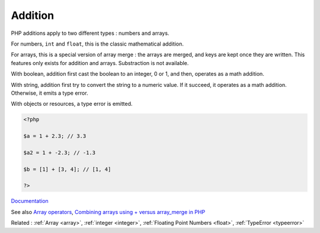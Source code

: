 .. _addition:
.. meta::
	:description:
		Addition: PHP additions apply to two different types : numbers and arrays.
	:twitter:card: summary_large_image
	:twitter:site: @exakat
	:twitter:title: Addition
	:twitter:description: Addition: PHP additions apply to two different types : numbers and arrays
	:twitter:creator: @exakat
	:twitter:image:src: https://php-dictionary.readthedocs.io/en/latest/_static/logo.png
	:og:image: https://php-dictionary.readthedocs.io/en/latest/_static/logo.png
	:og:title: Addition
	:og:type: article
	:og:description: PHP additions apply to two different types : numbers and arrays
	:og:url: https://php-dictionary.readthedocs.io/en/latest/dictionary/addition.ini.html
	:og:locale: en
.. raw:: html

	<script type="application/ld+json">{"@context":"https:\/\/schema.org","@graph":[{"@type":"WebPage","@id":"https:\/\/php-dictionary.readthedocs.io\/en\/latest\/tips\/debug_zval_dump.html","url":"https:\/\/php-dictionary.readthedocs.io\/en\/latest\/tips\/debug_zval_dump.html","name":"Addition","isPartOf":{"@id":"https:\/\/www.exakat.io\/"},"datePublished":"Sun, 14 Sep 2025 20:23:29 +0000","dateModified":"Sun, 14 Sep 2025 20:23:29 +0000","description":"PHP additions apply to two different types : numbers and arrays","inLanguage":"en-US","potentialAction":[{"@type":"ReadAction","target":["https:\/\/php-dictionary.readthedocs.io\/en\/latest\/dictionary\/Addition.html"]}]},{"@type":"WebSite","@id":"https:\/\/www.exakat.io\/","url":"https:\/\/www.exakat.io\/","name":"Exakat","description":"Smart PHP static analysis","inLanguage":"en-US"}]}</script>


Addition
--------

PHP additions apply to two different types : numbers and arrays.

For numbers, ``int`` and ``float``, this is the classic mathematical addition. 

For arrays, this is a special version of array merge : the arrays are merged, and keys are kept once they are written. This features only exists for addition and arrays. Substraction is not available.

With boolean, addition first cast the boolean to an integer, 0 or 1, and then, operates as a math addition.

With string, addition first try to convert the string to a numeric value. If it succeed, it operates as a math addition. Otherwise, it emits a type error.

With objects or resources, a type error is emitted. 


.. code-block:: php
   
   <?php
   
   $a = 1 + 2.3; // 3.3
   
   $a2 = 1 + -2.3; // -1.3
   
   $b = [1] + [3, 4]; // [1, 4]
   
   ?>


`Documentation <https://www.php.net/manual/en/language.operators.arithmetic.php>`__

See also `Array operators <https://www.php.net/manual/en/language.operators.array.php>`_, `Combining arrays using + versus array_merge in PHP <https://www.texelate.co.uk/blog/combining-arrays-using-plus-versus-array-merge-in-php>`_

Related : :ref:`Array <array>`, :ref:`integer <integer>`, :ref:`Floating Point Numbers <float>`, :ref:`TypeError <typeerror>`
